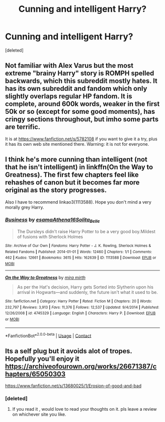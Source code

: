 #+TITLE: Cunning and intelligent Harry?

* Cunning and intelligent Harry?
:PROPERTIES:
:Score: 3
:DateUnix: 1601276439.0
:DateShort: 2020-Sep-28
:FlairText: Request
:END:
[deleted]


** Not familiar with Alex Varus but the most extreme "brainy Harry" story is ROMPH spelled backwards, which this subreddit mostly hates. It has its own subreddit and fandom which only slightly overlaps regular HP fandom. It is complete, around 600k words, weaker in the first 50k or so (except for some good moments), has cringy sections throughout, but imho some parts are terrific.

It is at [[https://www.fanfiction.net/s/5782108]] if you want to give it a try, plus it has its own web site mentioned there. Warning: it is not for everyone.
:PROPERTIES:
:Author: gwa_is_amazing
:Score: 3
:DateUnix: 1601309177.0
:DateShort: 2020-Sep-28
:END:


** I think he's more cunning than intelligent (not that he isn't intelligent) in linkffn(On the Way to Greatness). The first few chapters feel like rehashes of canon but it becomes far more original as the story progresses.

Also I have to recommend linkao3(1113588). Hope you don't mind a very morally grey Harry.
:PROPERTIES:
:Author: sailingg
:Score: 3
:DateUnix: 1601346729.0
:DateShort: 2020-Sep-29
:END:

*** [[https://archiveofourown.org/works/1113588][*/Business/*]] by [[https://www.archiveofourown.org/users/esama/pseuds/esama/users/Athena16/pseuds/Athena16/users/Solita_Belle/pseuds/Solita_Belle][/esamaAthena16Solita_Belle/]]

#+begin_quote
  The Dursleys didn't raise Harry Potter to be a very good boy.Mildest of fusions with Sherlock Holmes
#+end_quote

^{/Site/:} ^{Archive} ^{of} ^{Our} ^{Own} ^{*|*} ^{/Fandoms/:} ^{Harry} ^{Potter} ^{-} ^{J.} ^{K.} ^{Rowling,} ^{Sherlock} ^{Holmes} ^{&} ^{Related} ^{Fandoms} ^{*|*} ^{/Published/:} ^{2014-01-01} ^{*|*} ^{/Words/:} ^{12460} ^{*|*} ^{/Chapters/:} ^{1/1} ^{*|*} ^{/Comments/:} ^{462} ^{*|*} ^{/Kudos/:} ^{12661} ^{*|*} ^{/Bookmarks/:} ^{3615} ^{*|*} ^{/Hits/:} ^{162639} ^{*|*} ^{/ID/:} ^{1113588} ^{*|*} ^{/Download/:} ^{[[https://archiveofourown.org/downloads/1113588/Business.epub?updated_at=1588204217][EPUB]]} ^{or} ^{[[https://archiveofourown.org/downloads/1113588/Business.mobi?updated_at=1588204217][MOBI]]}

--------------

[[https://www.fanfiction.net/s/4745329/1/][*/On the Way to Greatness/*]] by [[https://www.fanfiction.net/u/1541187/mira-mirth][/mira mirth/]]

#+begin_quote
  As per the Hat's decision, Harry gets Sorted into Slytherin upon his arrival in Hogwarts---and suddenly, the future isn't what it used to be.
#+end_quote

^{/Site/:} ^{fanfiction.net} ^{*|*} ^{/Category/:} ^{Harry} ^{Potter} ^{*|*} ^{/Rated/:} ^{Fiction} ^{M} ^{*|*} ^{/Chapters/:} ^{20} ^{*|*} ^{/Words/:} ^{232,797} ^{*|*} ^{/Reviews/:} ^{3,913} ^{*|*} ^{/Favs/:} ^{11,376} ^{*|*} ^{/Follows/:} ^{12,537} ^{*|*} ^{/Updated/:} ^{9/4/2014} ^{*|*} ^{/Published/:} ^{12/26/2008} ^{*|*} ^{/id/:} ^{4745329} ^{*|*} ^{/Language/:} ^{English} ^{*|*} ^{/Characters/:} ^{Harry} ^{P.} ^{*|*} ^{/Download/:} ^{[[http://www.ff2ebook.com/old/ffn-bot/index.php?id=4745329&source=ff&filetype=epub][EPUB]]} ^{or} ^{[[http://www.ff2ebook.com/old/ffn-bot/index.php?id=4745329&source=ff&filetype=mobi][MOBI]]}

--------------

*FanfictionBot*^{2.0.0-beta} | [[https://github.com/FanfictionBot/reddit-ffn-bot/wiki/Usage][Usage]] | [[https://www.reddit.com/message/compose?to=tusing][Contact]]
:PROPERTIES:
:Author: FanfictionBot
:Score: 1
:DateUnix: 1601346748.0
:DateShort: 2020-Sep-29
:END:


** Its a self plug but it avoids alot of tropes. Hopefully you'll enjoy it\\
[[https://archiveofourown.org/works/26671387/chapters/65050303]]

[[https://www.fanfiction.net/s/13680025/1/Erosion-of-good-and-bad]]
:PROPERTIES:
:Author: senju_bandit
:Score: 2
:DateUnix: 1601418652.0
:DateShort: 2020-Sep-30
:END:

*** [deleted]
:PROPERTIES:
:Score: 1
:DateUnix: 1601421766.0
:DateShort: 2020-Sep-30
:END:

**** If you read it , would love to read your thoughts on it. pls leave a review on whichever site you like.
:PROPERTIES:
:Author: senju_bandit
:Score: 1
:DateUnix: 1601452608.0
:DateShort: 2020-Sep-30
:END:
